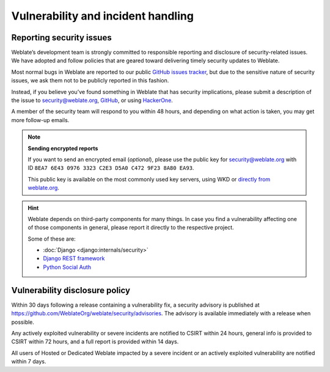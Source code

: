 Vulnerability and incident handling
===================================

.. _security:

Reporting security issues
-------------------------

.. seealso::

   Please read :ref:`ai-issues` in case you have used AI to discover a security issue in Weblate.

Weblate’s development team is strongly committed to responsible reporting and
disclosure of security-related issues. We have adopted and follow policies that
are geared toward delivering timely security updates to Weblate.

Most normal bugs in Weblate are reported to our public `GitHub issues tracker
<https://github.com/WeblateOrg/weblate/issues>`_, but due to the sensitive
nature of security issues, we ask them not to be publicly reported in this
fashion.

Instead, if you believe you’ve found something in Weblate that has security
implications, please submit a description of the issue to security@weblate.org,
`GitHub <https://github.com/WeblateOrg/weblate/security/advisories/new>`_,
or using `HackerOne <https://hackerone.com/weblate>`_.

A member of the security team will respond to you within 48 hours, and
depending on what action is taken, you may get more follow-up emails.

.. note::

   **Sending encrypted reports**

   If you want to send an encrypted email (*optional*), please use the public
   key for security@weblate.org with ID ``8EA7 6E43 0976 3323 C2E3 D5A0 C472 9F23 8A80 EA93``.

   This public key is available on the most commonly used key servers, using
   WKD or `directly from weblate.org
   <https://weblate.org/.well-known/openpgpkey/hu/t5s8ztdbon8yzntexy6oz5y48etqsnbb?l=security>`_.

.. hint::

    Weblate depends on third-party components for many things. In case
    you find a vulnerability affecting one of those components in general,
    please report it directly to the respective project.

    Some of these are:

    * :doc:`Django <django:internals/security>`
    * `Django REST framework <https://www.django-rest-framework.org/#security>`_
    * `Python Social Auth <https://github.com/python-social-auth>`_

.. seealso::

   * :doc:`/contributing/issues`

.. _vulnerability-disclosure-policy:

Vulnerability disclosure policy
-------------------------------

Within 30 days following a release containing a vulnerability fix, a security
advisory is published at
https://github.com/WeblateOrg/weblate/security/advisories. The advisory is
available immediately with a release when possible.

Any actively exploited vulnerability or severe incidents are notified to CSIRT
within 24 hours, general info is provided to CSIRT within 72 hours, and a full
report is provided within 14 days.

All users of Hosted or Dedicated Weblate impacted by a severe incident
or an actively exploited vulnerability are notified within 7 days.
